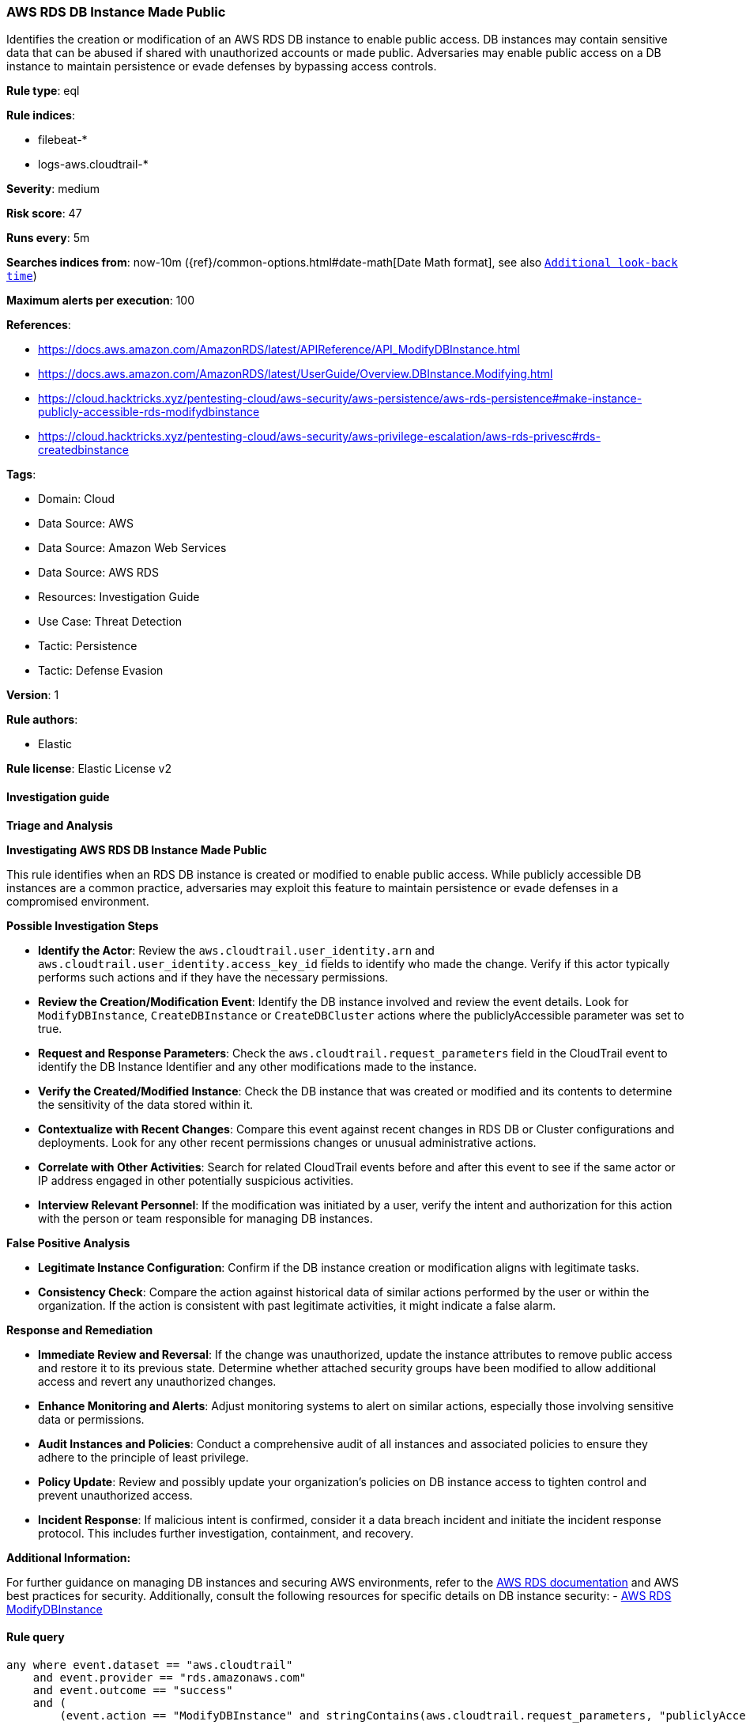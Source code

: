 [[prebuilt-rule-8-14-6-aws-rds-db-instance-made-public]]
=== AWS RDS DB Instance Made Public

Identifies the creation or modification of an AWS RDS DB instance to enable public access. DB instances may contain sensitive data that can be abused if shared with unauthorized accounts or made public. Adversaries may enable public access on a DB instance to maintain persistence or evade defenses by bypassing access controls.

*Rule type*: eql

*Rule indices*: 

* filebeat-*
* logs-aws.cloudtrail-*

*Severity*: medium

*Risk score*: 47

*Runs every*: 5m

*Searches indices from*: now-10m ({ref}/common-options.html#date-math[Date Math format], see also <<rule-schedule, `Additional look-back time`>>)

*Maximum alerts per execution*: 100

*References*: 

* https://docs.aws.amazon.com/AmazonRDS/latest/APIReference/API_ModifyDBInstance.html
* https://docs.aws.amazon.com/AmazonRDS/latest/UserGuide/Overview.DBInstance.Modifying.html
* https://cloud.hacktricks.xyz/pentesting-cloud/aws-security/aws-persistence/aws-rds-persistence#make-instance-publicly-accessible-rds-modifydbinstance
* https://cloud.hacktricks.xyz/pentesting-cloud/aws-security/aws-privilege-escalation/aws-rds-privesc#rds-createdbinstance

*Tags*: 

* Domain: Cloud
* Data Source: AWS
* Data Source: Amazon Web Services
* Data Source: AWS RDS
* Resources: Investigation Guide
* Use Case: Threat Detection
* Tactic: Persistence
* Tactic: Defense Evasion

*Version*: 1

*Rule authors*: 

* Elastic

*Rule license*: Elastic License v2


==== Investigation guide



*Triage and Analysis*



*Investigating AWS RDS DB Instance Made Public*


This rule identifies when an RDS DB instance is created or modified to enable public access. While publicly accessible DB instances are a common practice, adversaries may exploit this feature to maintain persistence or evade defenses in a compromised environment.


*Possible Investigation Steps*


- **Identify the Actor**: Review the `aws.cloudtrail.user_identity.arn` and `aws.cloudtrail.user_identity.access_key_id` fields to identify who made the change. Verify if this actor typically performs such actions and if they have the necessary permissions.
- **Review the Creation/Modification Event**: Identify the DB instance involved and review the event details. Look for `ModifyDBInstance`, `CreateDBInstance` or `CreateDBCluster` actions where the publiclyAccessible parameter was set to true.
    - **Request and Response Parameters**: Check the `aws.cloudtrail.request_parameters` field in the CloudTrail event to identify the DB Instance Identifier and any other modifications made to the instance.
- **Verify the Created/Modified Instance**: Check the DB instance that was created or modified and its contents to determine the sensitivity of the data stored within it.
- **Contextualize with Recent Changes**: Compare this event against recent changes in RDS DB or Cluster configurations and deployments. Look for any other recent permissions changes or unusual administrative actions.
- **Correlate with Other Activities**: Search for related CloudTrail events before and after this event to see if the same actor or IP address engaged in other potentially suspicious activities.
- **Interview Relevant Personnel**: If the modification was initiated by a user, verify the intent and authorization for this action with the person or team responsible for managing DB instances.

*False Positive Analysis*


- **Legitimate Instance Configuration**: Confirm if the DB instance creation or modification aligns with legitimate tasks.
- **Consistency Check**: Compare the action against historical data of similar actions performed by the user or within the organization. If the action is consistent with past legitimate activities, it might indicate a false alarm.


*Response and Remediation*


- **Immediate Review and Reversal**: If the change was unauthorized, update the instance attributes to remove public access and restore it to its previous state. Determine whether attached security groups have been modified to allow additional access and revert any unauthorized changes. 
- **Enhance Monitoring and Alerts**: Adjust monitoring systems to alert on similar actions, especially those involving sensitive data or permissions.
- **Audit Instances and Policies**: Conduct a comprehensive audit of all instances and associated policies to ensure they adhere to the principle of least privilege.
- **Policy Update**: Review and possibly update your organization’s policies on DB instance access to tighten control and prevent unauthorized access.
- **Incident Response**: If malicious intent is confirmed, consider it a data breach incident and initiate the incident response protocol. This includes further investigation, containment, and recovery.


*Additional Information:*


For further guidance on managing DB instances and securing AWS environments, refer to the https://docs.aws.amazon.com/AmazonRDS/latest/UserGuide/CHAP_RDS_Managing.html[AWS RDS documentation] and AWS best practices for security. Additionally, consult the following resources for specific details on DB instance security:
- https://docs.aws.amazon.com/AmazonRDS/latest/APIReference/API_ModifyDBInstance.html[AWS RDS ModifyDBInstance]


==== Rule query


[source, js]
----------------------------------
any where event.dataset == "aws.cloudtrail"
    and event.provider == "rds.amazonaws.com"
    and event.outcome == "success"
    and (
        (event.action == "ModifyDBInstance" and stringContains(aws.cloudtrail.request_parameters, "publiclyAccessible=true"))
        or 
        (event.action in ("CreateDBInstance", "CreateDBCluster") and stringContains(aws.cloudtrail.request_parameters, "publiclyAccessible=true"))
    )

----------------------------------

*Framework*: MITRE ATT&CK^TM^

* Tactic:
** Name: Persistence
** ID: TA0003
** Reference URL: https://attack.mitre.org/tactics/TA0003/
* Technique:
** Name: Modify Authentication Process
** ID: T1556
** Reference URL: https://attack.mitre.org/techniques/T1556/
* Sub-technique:
** Name: Conditional Access Policies
** ID: T1556.009
** Reference URL: https://attack.mitre.org/techniques/T1556/009/
* Tactic:
** Name: Defense Evasion
** ID: TA0005
** Reference URL: https://attack.mitre.org/tactics/TA0005/
